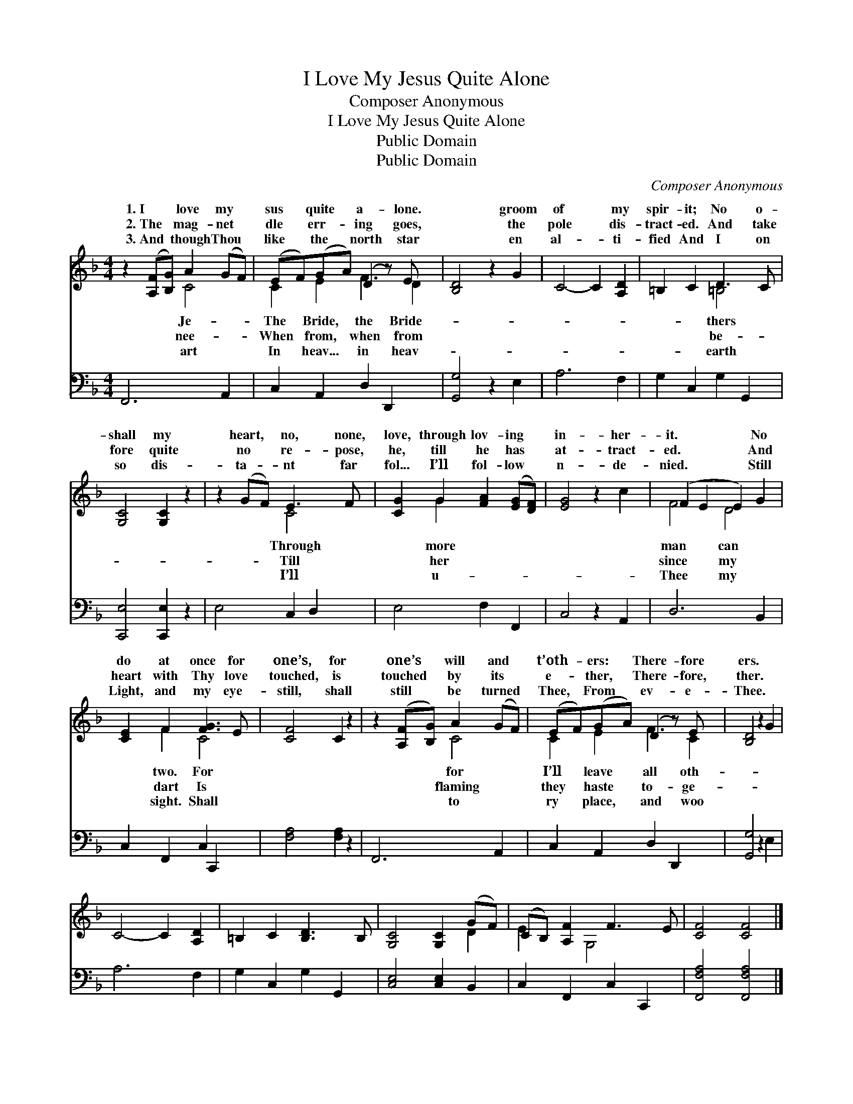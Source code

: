 X:1
T:I Love My Jesus Quite Alone
T:Composer Anonymous
T:I Love My Jesus Quite Alone
T:Public Domain
T:Public Domain
C:Composer Anonymous
Z:Public Domain
%%score ( 1 2 ) 3
L:1/8
M:4/4
K:F
V:1 treble 
V:2 treble 
V:3 bass 
V:1
 z2 ([A,F][B,G]) A2 (GF) | (EF)(GA) (D2 z) E x | [B,D]4 z2 G2 | C4- C2 [A,D]2 | =B,2 C2 D3 C | %5
w: 1.~I * love my *|sus * quite * a- lone.|* groom|of * my|spir- it; No o-|
w: 2.~The * mag- net *|dle * err- * ing goes,|* the|pole * dis-|tract- ed. And take|
w: 3.~And * though Thou *|like * the * north star|* en|al- * ti-|fied And I on|
 [G,C]4 [G,C]2 z2 | z2 (GF) E3 F | [CG]2 G2 [FA]2 ([EG][DF]) | [EG]4 z2 c2 | (F2 E2 E2) G2 | %10
w: shall my|heart, * no, none,|love, through lov- ing *|in- her-|it. * * No|
w: fore quite|no * re- pose,|he, till he has *|at- tract-|ed. * * And|
w: so dis-|ta- * nt far|fol... I’ll fol- low *|n- de-|nied. * * Still|
 [CE]2 F2 [FG]3 E | [CF]4 C2 z2 | z2 ([A,F][B,G]) A2 (GF) | (EF)(GA) (D2 z) E x | [B,D]4 z2 G2 | %15
w: do at once for|one’s, for|one’s * will and *|t’oth- * ers: * There- fore|ers. *|
w: heart with Thy love|touched, is|touched * by its *|e- * ther, * There- fore,|ther. *|
w: Light, and my eye-|still, shall|still * be turned *|Thee, * From * ev- e-|Thee. *|
 C4- C2 [A,D]2 | =B,2 C2 [B,D]3 B, | [G,C]4 [G,C]2 (GF) | (CB,) [A,F]2 F3 E | [CF]4 [CF]4 |] %20
w: |||||
w: |||||
w: |||||
V:2
 x4 C4 | C2 E2 F3 D2 | x8 | x8 | x4 =B,4 | x8 | x4 C4 | x2 G2 x4 | x8 | F4 D4 | x2 F2 C4 | x8 | %12
w: Je-|The Bride, the Bride-|||thers||Through|more||man can|two. For||
w: nee-|When from, when from|||be-||Till|her||since my|dart Is||
w: art|In heav... in heav-|||earth||I’ll|u-||Thee my|sight. Shall||
 x4 C4 | C2 E2 F3 C2 | x8 | x8 | x8 | x6 D2 | E2 x G,4 x | x8 |] %20
w: for|I’ll leave all oth-|||||||
w: flaming|they haste to- ge-|||||||
w: to|ry place, and woo|||||||
V:3
 F,,6 A,,2 | C,2 A,,2 D,2 D,,2 x | [G,,G,]4 z2 E,2 | A,6 F,2 | G,2 C,2 G,2 G,,2 | %5
 [C,,E,]4 [C,,E,]2 z2 | E,4 C,2 D,2 | E,4 F,2 F,,2 | C,4 z2 A,,2 | D,6 B,,2 | C,2 F,,2 C,2 C,,2 | %11
 [F,A,]4 [F,A,]2 z2 | F,,6 A,,2 | C,2 A,,2 D,2 D,,2 x | [G,,G,]4 z2 E,2 | A,6 F,2 | %16
 G,2 C,2 G,2 G,,2 | [C,E,]4 [C,E,]2 B,,2 | C,2 F,,2 C,2 C,,2 | [F,,F,A,]4 [F,,F,A,]4 |] %20

